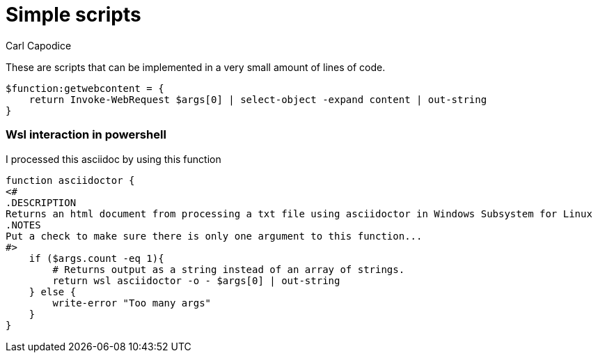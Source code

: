 = Simple scripts
:title: Simple Powershell Scripts
:author: Carl Capodice
:proglang: Powershell

These are scripts that can be implemented in a very small amount of lines of code.

[source,powershell]
---------------------------
$function:getwebcontent = {
    return Invoke-WebRequest $args[0] | select-object -expand content | out-string
}
---------------------------

=== Wsl interaction in powershell
I processed this asciidoc by using this function

[source,pwsh]
---------------------------
function asciidoctor {
<#
.DESCRIPTION
Returns an html document from processing a txt file using asciidoctor in Windows Subsystem for Linux
.NOTES
Put a check to make sure there is only one argument to this function...
#>
    if ($args.count -eq 1){
        # Returns output as a string instead of an array of strings.
        return wsl asciidoctor -o - $args[0] | out-string
    } else {
        write-error "Too many args"
    }
}
---------------------------

